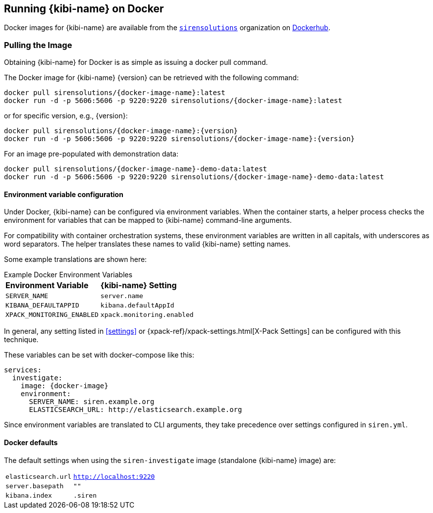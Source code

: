[[docker]]
== Running {kibi-name} on Docker
Docker images for {kibi-name} are available from the https://hub.docker.com/u/sirensolutions/[`sirensolutions`] organization on https://hub.docker.com[Dockerhub].

=== Pulling the Image
Obtaining {kibi-name} for Docker is as simple as issuing a +docker pull+ command.

ifeval::["{release-state}"=="unreleased"]

However, version {version} of {kibi-name} has not yet been released, so no Docker
image is currently available for this version.

endif::[]

ifeval::["{release-state}"!="unreleased"]

The Docker image for {kibi-name} {version} can be retrieved with the following
command:

["source","sh",subs="attributes"]
--------------------------------------------
docker pull sirensolutions/{docker-image-name}:latest
docker run -d -p 5606:5606 -p 9220:9220 sirensolutions/{docker-image-name}:latest
--------------------------------------------

or for specific version, e.g., {version}:

["source","sh",subs="attributes"]
--------------------------------------------
docker pull sirensolutions/{docker-image-name}:{version}
docker run -d -p 5606:5606 -p 9220:9220 sirensolutions/{docker-image-name}:{version}
--------------------------------------------

For an image pre-populated with demonstration data:

["source","sh",subs="attributes"]
--------------------------------------------
docker pull sirensolutions/{docker-image-name}-demo-data:latest
docker run -d -p 5606:5606 -p 9220:9220 sirensolutions/{docker-image-name}-demo-data:latest
--------------------------------------------

[[docker-env-config]]
==== Environment variable configuration

Under Docker, {kibi-name} can be configured via environment variables. When
the container starts, a helper process checks the environment for variables that
can be mapped to {kibi-name} command-line arguments.

For compatibility with container orchestration systems, these
environment variables are written in all capitals, with underscores as
word separators. The helper translates these names to valid
{kibi-name} setting names.

Some example translations are shown here:

.Example Docker Environment Variables
[horizontal]
**Environment Variable**:: **{kibi-name} Setting**
`SERVER_NAME`:: `server.name`
`KIBANA_DEFAULTAPPID`:: `kibana.defaultAppId`
`XPACK_MONITORING_ENABLED`:: `xpack.monitoring.enabled`

In general, any setting listed in <<settings>> or
{xpack-ref}/xpack-settings.html[X-Pack Settings] can be configured
with this technique.

These variables can be set with +docker-compose+ like this:

["source","yaml",subs="attributes"]
----------------------------------------------------------
services:
  investigate:
    image: {docker-image}
    environment:
      SERVER_NAME: siren.example.org
      ELASTICSEARCH_URL: http://elasticsearch.example.org
----------------------------------------------------------

Since environment variables are translated to CLI arguments, they take
precedence over settings configured in `siren.yml`.

==== Docker defaults
The default settings when using the `siren-investigate` image (standalone {kibi-name} image) are:

[horizontal]
`elasticsearch.url`:: `http://localhost:9220`
`server.basepath`:: `""`
`kibana.index`:: `.siren`

endif::[]
